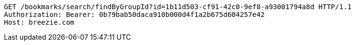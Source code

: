 [source,http,options="nowrap"]
----
GET /bookmarks/search/findByGroupId?id=1b11d503-cf91-42c0-9ef8-a93001794a8d HTTP/1.1
Authorization: Bearer: 0b79bab50daca910b000d4f1a2b675d604257e42
Host: breezie.com

----